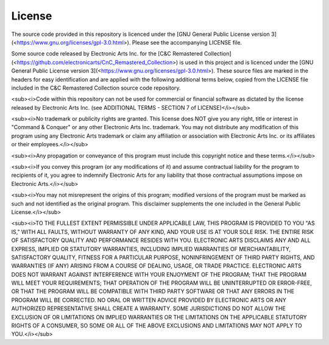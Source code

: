 License
=======

The source code provided in this repository is licenced under the [GNU General Public License version 3](<https://www.gnu.org/licenses/gpl-3.0.html>). Please see the accompanying LICENSE file.

Some source code released by Electronic Arts Inc. for the [C&C Remastered Collection](<https://github.com/electronicarts/CnC_Remastered_Collection>)
is used in this project and is licenced under the [GNU General Public License version 3](<https://www.gnu.org/licenses/gpl-3.0.html>).
These source files are marked in the headers for easy identification and are applied
with the following additional terms below, copied from the LICENSE file included in
the C&C Remastered Collection source code repository.

<sub><i>Code within this repository can not be used for commercial or financial software as
dictated by the license released by Electronic Arts Inc. (see ADDITIONAL TERMS - SECTION 7 of LICENSE)</i></sub>

<sub><i>No trademark or publicity rights are granted. This license does NOT give
you any right, title or interest in "Command & Conquer" or any other
Electronic Arts Inc. trademark. You may not distribute any modification of this
program using any Electronic Arts trademark or claim any affiliation or association
with Electronic Arts Inc. or its affiliates or their employees.</i></sub>

<sub><i>Any propagation or conveyance of this program must include this copyright
notice and these terms.</i></sub>

<sub><i>If you convey this program (or any modifications of it) and assume
contractual liability for the program to recipients of it, you agree to
indemnify Electronic Arts for any liability that those contractual
assumptions impose on Electronic Arts.</i></sub>

<sub><i>You may not misrepresent the origins of this program; modified versions of
the program must be marked as such and not identified as the original program.
This disclaimer supplements the one included in the General Public License.</i></sub>

<sub><i>TO THE FULLEST EXTENT PERMISSIBLE UNDER APPLICABLE LAW, THIS PROGRAM IS
PROVIDED TO YOU "AS IS," WITH ALL FAULTS, WITHOUT WARRANTY OF ANY KIND, AND
YOUR USE IS AT YOUR SOLE RISK. THE ENTIRE RISK OF SATISFACTORY QUALITY AND
PERFORMANCE RESIDES WITH YOU. ELECTRONIC ARTS DISCLAIMS ANY AND ALL EXPRESS,
IMPLIED OR STATUTORY WARRANTIES, INCLUDING IMPLIED WARRANTIES OF
MERCHANTABILITY, SATISFACTORY QUALITY, FITNESS FOR A PARTICULAR PURPOSE,
NONINFRINGEMENT OF THIRD PARTY RIGHTS, AND WARRANTIES (IF ANY) ARISING FROM A
COURSE OF DEALING, USAGE, OR TRADE PRACTICE. ELECTRONIC ARTS DOES NOT WARRANT
AGAINST INTERFERENCE WITH YOUR ENJOYMENT OF THE PROGRAM; THAT THE PROGRAM WILL
MEET YOUR REQUIREMENTS; THAT OPERATION OF THE PROGRAM WILL BE UNINTERRUPTED OR
ERROR-FREE, OR THAT THE PROGRAM WILL BE COMPATIBLE WITH THIRD PARTY SOFTWARE
OR THAT ANY ERRORS IN THE PROGRAM WILL BE CORRECTED. NO ORAL OR WRITTEN ADVICE
PROVIDED BY ELECTRONIC ARTS OR ANY AUTHORIZED REPRESENTATIVE SHALL CREATE A
WARRANTY. SOME JURISDICTIONS DO NOT ALLOW THE EXCLUSION OF OR LIMITATIONS ON
IMPLIED WARRANTIES OR THE LIMITATIONS ON THE APPLICABLE STATUTORY RIGHTS OF A
CONSUMER, SO SOME OR ALL OF THE ABOVE EXCLUSIONS AND LIMITATIONS MAY NOT APPLY
TO YOU.</i></sub>
